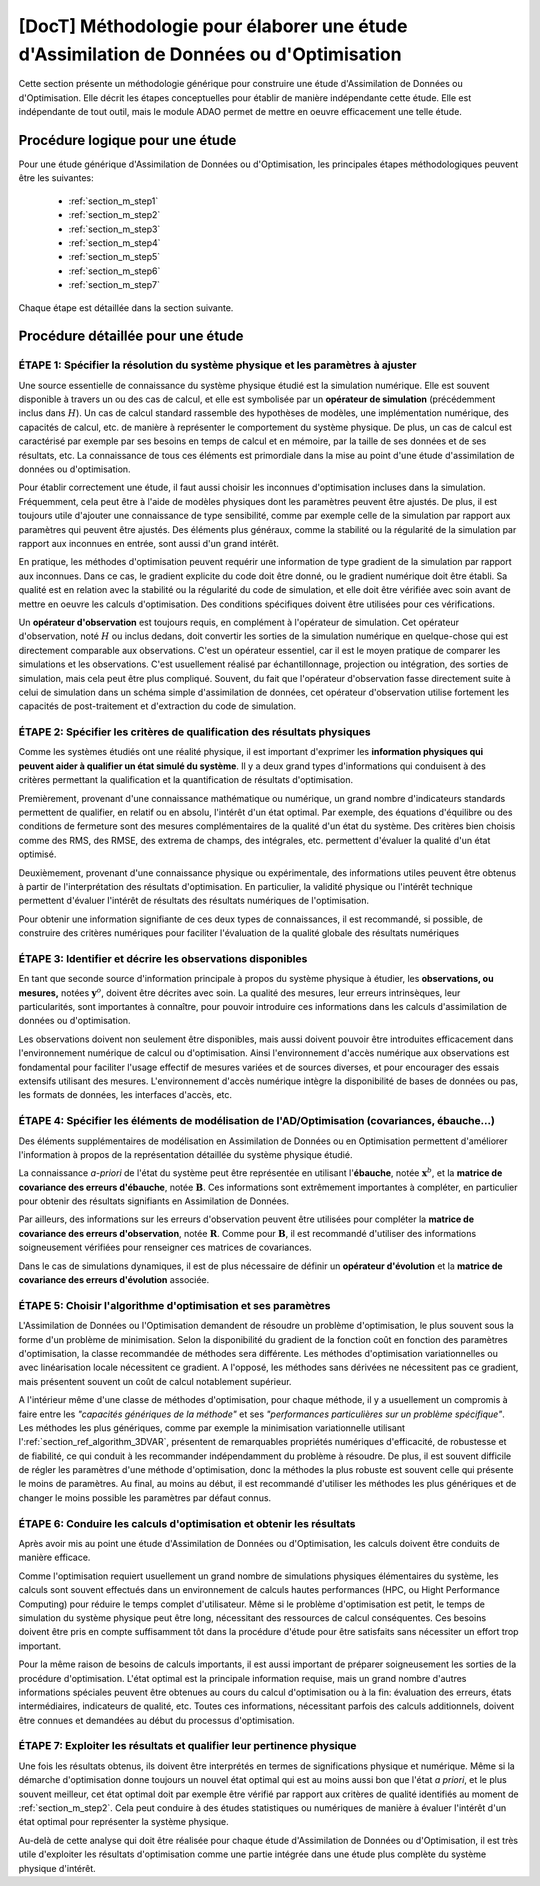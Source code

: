 ..
   Copyright (C) 2008-2017 EDF R&D

   This file is part of SALOME ADAO module.

   This library is free software; you can redistribute it and/or
   modify it under the terms of the GNU Lesser General Public
   License as published by the Free Software Foundation; either
   version 2.1 of the License, or (at your option) any later version.

   This library is distributed in the hope that it will be useful,
   but WITHOUT ANY WARRANTY; without even the implied warranty of
   MERCHANTABILITY or FITNESS FOR A PARTICULAR PURPOSE.  See the GNU
   Lesser General Public License for more details.

   You should have received a copy of the GNU Lesser General Public
   License along with this library; if not, write to the Free Software
   Foundation, Inc., 59 Temple Place, Suite 330, Boston, MA  02111-1307 USA

   See http://www.salome-platform.org/ or email : webmaster.salome@opencascade.com

   Author: Jean-Philippe Argaud, jean-philippe.argaud@edf.fr, EDF R&D

.. _section_methodology:

===========================================================================================
**[DocT]** Méthodologie pour élaborer une étude d'Assimilation de Données ou d'Optimisation
===========================================================================================

Cette section présente un méthodologie générique pour construire une étude
d'Assimilation de Données ou d'Optimisation. Elle décrit les étapes
conceptuelles pour établir de manière indépendante cette étude. Elle est
indépendante de tout outil, mais le module ADAO permet de mettre en oeuvre
efficacement une telle étude.

Procédure logique pour une étude
--------------------------------

Pour une étude générique d'Assimilation de Données ou d'Optimisation, les
principales étapes méthodologiques peuvent être les suivantes:

    - :ref:`section_m_step1`
    - :ref:`section_m_step2`
    - :ref:`section_m_step3`
    - :ref:`section_m_step4`
    - :ref:`section_m_step5`
    - :ref:`section_m_step6`
    - :ref:`section_m_step7`

Chaque étape est détaillée dans la section suivante.

Procédure détaillée pour une étude
----------------------------------

.. _section_m_step1:

ÉTAPE 1: Spécifier la résolution du système physique et les paramètres à ajuster
++++++++++++++++++++++++++++++++++++++++++++++++++++++++++++++++++++++++++++++++

Une source essentielle de connaissance du système physique étudié est la
simulation numérique. Elle est souvent disponible à travers un ou des cas de
calcul, et elle est symbolisée par un **opérateur de simulation** (précédemment
inclus dans :math:`H`). Un cas de calcul standard rassemble des hypothèses de
modèles, une implémentation numérique, des capacités de calcul, etc. de manière
à représenter le comportement du système physique. De plus, un cas de calcul est
caractérisé par exemple par ses besoins en temps de calcul et en mémoire, par la
taille de ses données et de ses résultats, etc. La connaissance de tous ces
éléments est primordiale dans la mise au point d'une étude d'assimilation de
données ou d'optimisation.

Pour établir correctement une étude, il faut aussi choisir les inconnues
d'optimisation incluses dans la simulation. Fréquemment, cela peut être à l'aide
de modèles physiques dont les paramètres peuvent être ajustés. De plus, il est
toujours utile d'ajouter une connaissance de type sensibilité, comme par exemple
celle de la simulation par rapport aux paramètres qui peuvent être ajustés. Des
éléments plus généraux, comme la stabilité ou la régularité de la simulation par
rapport aux inconnues en entrée, sont aussi d'un grand intérêt.

En pratique, les méthodes d'optimisation peuvent requérir une information de
type gradient de la simulation par rapport aux inconnues. Dans ce cas, le
gradient explicite du code doit être donné, ou le gradient numérique doit être
établi. Sa qualité est en relation avec la stabilité ou la régularité du code de
simulation, et elle doit être vérifiée avec soin avant de mettre en oeuvre les
calculs d'optimisation. Des conditions spécifiques doivent être utilisées pour
ces vérifications.

Un **opérateur d'observation** est toujours requis, en complément à l'opérateur
de simulation. Cet opérateur d'observation, noté :math:`H` ou inclus dedans,
doit convertir les sorties de la simulation numérique en quelque-chose qui est
directement comparable aux observations. C'est un opérateur essentiel, car il
est le moyen pratique de comparer les simulations et les observations. C'est
usuellement réalisé par échantillonnage, projection ou intégration, des sorties
de simulation, mais cela peut être plus compliqué. Souvent, du fait que
l'opérateur d'observation fasse directement suite à celui de simulation dans un
schéma simple d'assimilation de données, cet opérateur d'observation utilise
fortement les capacités de post-traitement et d'extraction du code de
simulation.

.. _section_m_step2:

ÉTAPE 2: Spécifier les critères de qualification des résultats physiques
++++++++++++++++++++++++++++++++++++++++++++++++++++++++++++++++++++++++

Comme les systèmes étudiés ont une réalité physique, il est important d'exprimer
les **information physiques qui peuvent aider à qualifier un état simulé du
système**. Il y a deux grand types d'informations qui conduisent à des critères
permettant la qualification et la quantification de résultats d'optimisation.

Premièrement, provenant d'une connaissance mathématique ou numérique, un grand
nombre d'indicateurs standards permettent de qualifier, en relatif ou en absolu,
l'intérêt d'un état optimal. Par exemple, des équations d'équilibre ou des
conditions de fermeture sont des mesures complémentaires de la qualité d'un état
du système. Des critères bien choisis comme des RMS, des RMSE, des extrema de
champs, des intégrales, etc. permettent d'évaluer la qualité d'un état optimisé.

Deuxièmement, provenant d'une connaissance physique ou expérimentale, des
informations utiles peuvent être obtenus à partir de l'interprétation des
résultats d'optimisation. En particulier, la validité physique ou l'intérêt
technique permettent d'évaluer l'intérêt de résultats des résultats numériques
de l'optimisation.

Pour obtenir une information signifiante de ces deux types de connaissances, il
est recommandé, si possible, de construire des critères numériques pour
faciliter l'évaluation de la qualité globale des résultats numériques

.. _section_m_step3:

ÉTAPE 3: Identifier et décrire les observations disponibles
+++++++++++++++++++++++++++++++++++++++++++++++++++++++++++

En tant que seconde source d'information principale à propos du système physique
à étudier, les **observations, ou mesures,** notées :math:`\mathbf{y}^o`,
doivent être décrites avec soin. La qualité des mesures, leur erreurs
intrinsèques, leur particularités, sont importantes à connaître, pour pouvoir
introduire ces informations dans les calculs d'assimilation de données ou
d'optimisation.

Les observations doivent non seulement être disponibles, mais aussi doivent
pouvoir être introduites efficacement dans l'environnement numérique de calcul
ou d'optimisation. Ainsi l'environnement d'accès numérique aux observations est
fondamental pour faciliter l'usage effectif de mesures variées et de sources
diverses, et pour encourager des essais extensifs utilisant des mesures.
L'environnement d'accès numérique intègre la disponibilité de bases de données
ou pas, les formats de données, les interfaces d'accès, etc.

.. _section_m_step4:

ÉTAPE 4: Spécifier les éléments de modélisation de l'AD/Optimisation (covariances, ébauche...)
++++++++++++++++++++++++++++++++++++++++++++++++++++++++++++++++++++++++++++++++++++++++++++++

Des éléments supplémentaires de modélisation en Assimilation de Données ou en
Optimisation permettent d'améliorer l'information à propos de la représentation
détaillée du système physique étudié.

La connaissance *a-priori* de l'état du système peut être représentée en
utilisant l'**ébauche**, notée :math:`\mathbf{x}^b`, et la **matrice de
covariance des erreurs d'ébauche**, notée :math:`\mathbf{B}`. Ces informations
sont extrêmement importantes à compléter, en particulier pour obtenir des
résultats signifiants en Assimilation de Données.

Par ailleurs, des informations sur les erreurs d'observation peuvent être
utilisées pour compléter la **matrice de covariance des erreurs d'observation**,
notée :math:`\mathbf{R}`. Comme pour :math:`\mathbf{B}`, il est recommandé
d'utiliser des informations soigneusement vérifiées pour renseigner ces matrices
de covariances.

Dans le cas de simulations dynamiques, il est de plus nécessaire de définir un
**opérateur d'évolution** et la **matrice de covariance des erreurs
d'évolution** associée.

.. _section_m_step5:

ÉTAPE 5: Choisir l'algorithme d'optimisation et ses paramètres
++++++++++++++++++++++++++++++++++++++++++++++++++++++++++++++

L'Assimilation de Données ou l'Optimisation demandent de résoudre un problème
d'optimisation, le plus souvent sous la forme d'un problème de minimisation.
Selon la disponibilité du gradient de la fonction coût en fonction des
paramètres d'optimisation, la classe recommandée de méthodes sera différente.
Les méthodes d'optimisation variationnelles ou avec linéarisation locale
nécessitent ce gradient. A l'opposé, les méthodes sans dérivées ne nécessitent
pas ce gradient, mais présentent souvent un coût de calcul notablement
supérieur.

A l'intérieur même d'une classe de méthodes d'optimisation, pour chaque méthode,
il y a usuellement un compromis à faire entre les *"capacités génériques de la
méthode"* et ses *"performances particulières sur un problème spécifique"*. Les
méthodes les plus génériques, comme par exemple la minimisation variationnelle
utilisant l':ref:`section_ref_algorithm_3DVAR`, présentent de remarquables
propriétés numériques d'efficacité, de robustesse et de fiabilité, ce qui
conduit à les recommander indépendamment du problème à résoudre. De plus, il est
souvent difficile de régler les paramètres d'une méthode d'optimisation, donc la
méthodes la plus robuste est souvent celle qui présente le moins de paramètres.
Au final, au moins au début, il est recommandé d'utiliser les méthodes les plus
génériques et de changer le moins possible les paramètres par défaut connus.

.. _section_m_step6:

ÉTAPE 6: Conduire les calculs d'optimisation et obtenir les résultats
+++++++++++++++++++++++++++++++++++++++++++++++++++++++++++++++++++++

Après avoir mis au point une étude d'Assimilation de Données ou d'Optimisation,
les calculs doivent être conduits de manière efficace.

Comme l'optimisation requiert usuellement un grand nombre de simulations
physiques élémentaires du système, les calculs sont souvent effectués dans un
environnement de calculs hautes performances (HPC, ou Hight Performance
Computing) pour réduire le temps complet d'utilisateur. Même si le problème
d'optimisation est petit, le temps de simulation du système physique peut être
long, nécessitant des ressources de calcul conséquentes. Ces besoins doivent
être pris en compte suffisamment tôt dans la procédure d'étude pour être
satisfaits sans nécessiter un effort trop important.

Pour la même raison de besoins de calculs importants, il est aussi important de
préparer soigneusement les sorties de la procédure d'optimisation. L'état
optimal est la principale information requise, mais un grand nombre d'autres
informations spéciales peuvent être obtenues au cours du calcul d'optimisation
ou à la fin: évaluation des erreurs, états intermédiaires, indicateurs de
qualité, etc. Toutes ces informations, nécessitant parfois des calculs
additionnels, doivent être connues et demandées au début du processus
d'optimisation.

.. _section_m_step7:

ÉTAPE 7: Exploiter les résultats et qualifier leur pertinence physique
++++++++++++++++++++++++++++++++++++++++++++++++++++++++++++++++++++++

Une fois les résultats obtenus, ils doivent être interprétés en termes de
significations physique et numérique. Même si la démarche d'optimisation donne
toujours un nouvel état optimal qui est au moins aussi bon que l'état *a
priori*, et le plus souvent meilleur, cet état optimal doit par exemple être
vérifié par rapport aux critères de qualité identifiés au moment de
:ref:`section_m_step2`. Cela peut conduire à des études statistiques ou
numériques de manière à évaluer l'intérêt d'un état optimal pour représenter la
système physique.

Au-delà de cette analyse qui doit être réalisée pour chaque étude d'Assimilation
de Données ou d'Optimisation, il est très utile d'exploiter les résultats
d'optimisation comme une partie intégrée dans une étude plus complète du système
physique d'intérêt.
